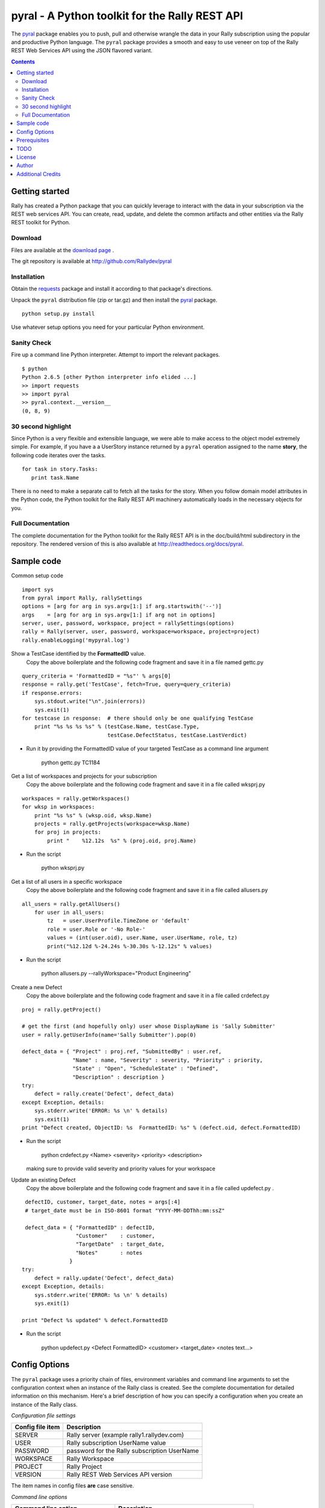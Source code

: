 pyral - A Python toolkit for the Rally REST API
===============================================


The `pyral <http://github.com/Rallydev/pyral>`_ package enables you to push, pull
and otherwise wrangle the data in your Rally subscription using the popular
and productive Python language.
The ``pyral`` package provides a smooth and easy to use veneer on top
of the Rally REST Web Services API using the JSON flavored variant.

.. contents::

Getting started
---------------

Rally has created a Python package that you can quickly leverage to interact with the data in your 
subscription via the REST web services API.  You can create, read, update, and delete the common 
artifacts and other entities via the Rally REST toolkit for Python.

Download
````````

Files are available at the `download page`_ .

.. _download page: http://pypi.python.org/pypi/pyral

The git repository is available at http://github.com/Rallydev/pyral


Installation
````````````

Obtain the requests_ package and install it according to that package's directions.

Unpack the ``pyral`` distribution file (zip or tar.gz) and then install the pyral_ package. 

:: 

    python setup.py install


Use whatever setup options you need for your particular Python environment.


Sanity Check
````````````

Fire up a command line Python interpreter.  Attempt to import the 
relevant packages.

:: 

   $ python
   Python 2.6.5 [other Python interpreter info elided ...]
   >> import requests
   >> import pyral
   >> pyral.context.__version__
   (0, 8, 9)



30 second highlight
```````````````````

Since Python is a very flexible and extensible language, we were able to make access to the object model 
extremely simple. For example, if you have a a UserStory instance returned by a ``pyral`` operation 
assigned to the name **story**, the following code iterates over the tasks.

::

    for task in story.Tasks:
       print task.Name

There is no need to make a separate call to fetch all the tasks for the story.
When you follow domain model attributes in the Python code, the Python toolkit for the 
Rally REST API machinery automatically loads in the necessary objects for you.


Full Documentation
``````````````````

The complete documentation for the Python toolkit for the Rally REST API is in the doc/build/html 
subdirectory in the repository.  The rendered version of this is also available at
http://readthedocs.org/docs/pyral.


Sample code
-----------

Common setup code ::

  import sys
  from pyral import Rally, rallySettings
  options = [arg for arg in sys.argv[1:] if arg.startswith('--')]
  args    = [arg for arg in sys.argv[1:] if arg not in options] 
  server, user, password, workspace, project = rallySettings(options)
  rally = Rally(server, user, password, workspace=workspace, project=project)
  rally.enableLogging('mypyral.log')

Show a TestCase identified by the **FormattedID** value.
  Copy the above boilerplate and the following code fragment and save it in a file named gettc.py

::

    query_criteria = 'FormattedID = "%s"' % args[0]
    response = rally.get('TestCase', fetch=True, query=query_criteria)
    if response.errors:
        sys.stdout.write("\n".join(errors))
        sys.exit(1)
    for testcase in response:  # there should only be one qualifying TestCase  
        print "%s %s %s %s" % (testCase.Name, testCase.Type,  
                               testCase.DefectStatus, testCase.LastVerdict)
 
- Run it by providing the FormattedID value of your targeted TestCase as a command line argument

    python gettc.py TC1184 

Get a list of workspaces and projects for your subscription
  Copy the above boilerplate and the following code fragment and save it in a file called wksprj.py 

::

   workspaces = rally.getWorkspaces()
   for wksp in workspaces:
       print "%s %s" % (wksp.oid, wksp.Name)
       projects = rally.getProjects(workspace=wksp.Name)
       for proj in projects:
           print "    %12.12s  %s" % (proj.oid, proj.Name)

- Run the script

    python wksprj.py 

Get a list of all users in a specific workspace
  Copy the above boilerplate and the following code fragment and save it in a file called allusers.py 

::

   all_users = rally.getAllUsers() 
       for user in all_users:
           tz   = user.UserProfile.TimeZone or 'default' 
           role = user.Role or '-No Role-'  
           values = (int(user.oid), user.Name, user.UserName, role, tz) 
           print("%12.12d %-24.24s %-30.30s %-12.12s" % values)

- Run the script

    python allusers.py --rallyWorkspace="Product Engineering"

Create a new Defect
  Copy the above boilerplate and the following code fragment and save it in a file called crdefect.py 

::

    proj = rally.getProject()

    # get the first (and hopefully only) user whose DisplayName is 'Sally Submitter' 
    user = rally.getUserInfo(name='Sally Submitter').pop(0) 

    defect_data = { "Project" : proj.ref, "SubmittedBy" : user.ref, 
                    "Name" : name, "Severity" : severity, "Priority" : priority,
                    "State" : "Open", "ScheduleState" : "Defined", 
                    "Description" : description }
    try:
        defect = rally.create('Defect', defect_data)
    except Exception, details:
        sys.stderr.write('ERROR: %s \n' % details)
        sys.exit(1)
    print "Defect created, ObjectID: %s  FormattedID: %s" % (defect.oid, defect.FormattedID)
  
- Run the script

    python crdefect.py <Name> <severity> <priority> <description>

  making sure to provide valid severity and priority values for your workspace


Update an existing Defect
  Copy the above boilerplate and the following code fragment and save it in a file called updefect.py . 

::

    defectID, customer, target_date, notes = args[:4] 
    # target_date must be in ISO-8601 format "YYYY-MM-DDThh:mm:ssZ"

    defect_data = { "FormattedID" : defectID, 
                    "Customer"    : customer, 
                    "TargetDate"  : target_date, 
                    "Notes"       : notes 
                  } 
   try:
       defect = rally.update('Defect', defect_data)
   except Exception, details: 
       sys.stderr.write('ERROR: %s \n' % details) 
       sys.exit(1)

   print "Defect %s updated" % defect.FormattedID

- Run the script

    python updefect.py <Defect FormattedID> <customer> <target_date> <notes text...>



Config Options
--------------

The ``pyral`` package uses a priority
chain of files, environment variables and command line arguments to set the 
configuration context when an instance of the Rally class is created.
See the complete documentation for detailed information on this mechanism.
Here's a brief description of how you can specify a configuration when you 
create an instance of the Rally class.  


*Configuration file settings*

====================================== =========================================
  Config file item                     Description
====================================== =========================================
  SERVER                               Rally server (example rally1.rallydev.com)
  USER                                 Rally subscription UserName value
  PASSWORD                             password for the Rally subscription UserName
  WORKSPACE                            Rally Workspace
  PROJECT                              Rally Project
  VERSION                              Rally REST Web Services API version
====================================== =========================================

The item names in config files **are** case sensitive.

*Command line options*

====================================== =========================================
   Command line option                    Description
====================================== =========================================
  --rallyConfig=<config_file_name>      name of the file with settings for pyral
  --config=<config_file_name>           ditto
  --conf=<config_file_name>             ditto
  --cfg=<config_file_name>              ditto
  --rallyUser=<foo>                     your Rally UserName
  --rallyPassword=<bar>                 password associated with the Rally UserName
  --rallyWorkspace=<bar>                Workspace in Rally you want to interact with
  --rallyProject=<bar>                  Project in Rally you want to interact with
  --rallyVersion=<bar>                  Rally REST Web Services API version
====================================== =========================================


Prerequisites
-------------

 * Python 2.6 or 2.7
 * The most excellent requests_ package, 0.8.2 or better

.. _requests: http://github.com/kennethreitz/requests

TODO
----

* Python 3.2 + support

* Create (better) documentation

* Expand the repertoire of example scripts

* Refactor the source code to make use decorators in pyral.restapi, 
  dynamically construct the Rally schema hierarchy economically.


License
-------

BSD3-style license. Copyright (c) 2010-2012 Rally Software Development.

See the LICENSE file provided with the source distribution for full details.

Author
------

* Kip Lehman  <klehman@rallydev.com>

Additional Credits
------------------

* GitHub_ for repository hosting services.
* ReadTheDocs_ for documentation hosting services.

.. _GitHub: http://github.com/
.. _ReadTheDocs: http://rtd.com/

